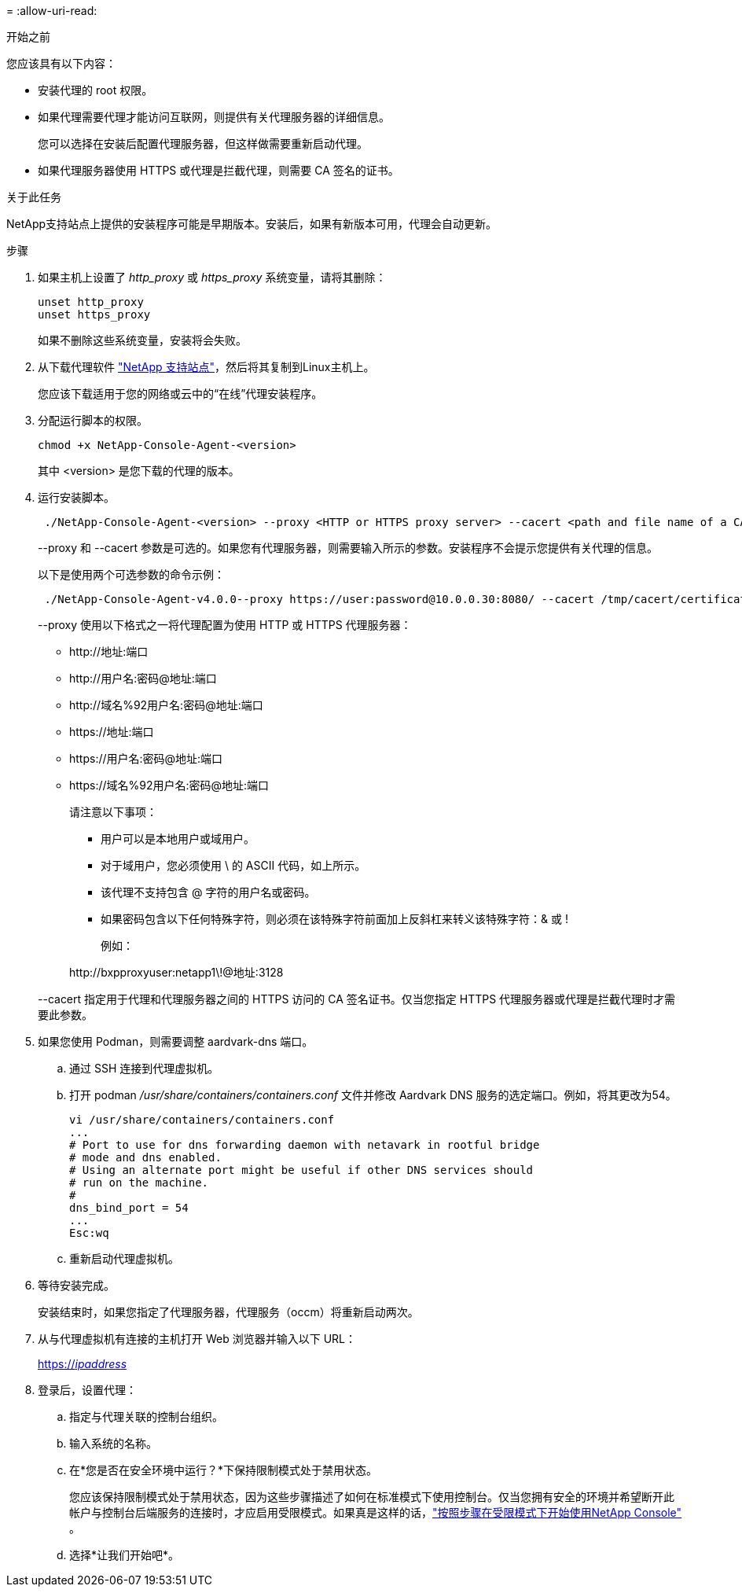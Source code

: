 = 
:allow-uri-read: 


.开始之前
您应该具有以下内容：

* 安装代理的 root 权限。
* 如果代理需要代理才能访问互联网，则提供有关代理服务器的详细信息。
+
您可以选择在安装后配置代理服务器，但这样做需要重新启动代理。

* 如果代理服务器使用 HTTPS 或代理是拦截代理，则需要 CA 签名的证书。


.关于此任务
NetApp支持站点上提供的安装程序可能是早期版本。安装后，如果有新版本可用，代理会自动更新。

.步骤
. 如果主机上设置了 _http_proxy_ 或 _https_proxy_ 系统变量，请将其删除：
+
[source, cli]
----
unset http_proxy
unset https_proxy
----
+
如果不删除这些系统变量，安装将会失败。

. 从下载代理软件 https://mysupport.netapp.com/site/products/all/details/cloud-manager/downloads-tab["NetApp 支持站点"^]，然后将其复制到Linux主机上。
+
您应该下载适用于您的网络或云中的“在线”代理安装程序。

. 分配运行脚本的权限。
+
[source, cli]
----
chmod +x NetApp-Console-Agent-<version>
----
+
其中 <version> 是您下载的代理的版本。

. 运行安装脚本。
+
[source, cli]
----
 ./NetApp-Console-Agent-<version> --proxy <HTTP or HTTPS proxy server> --cacert <path and file name of a CA-signed certificate>
----
+
--proxy 和 --cacert 参数是可选的。如果您有代理服务器，则需要输入所示的参数。安装程序不会提示您提供有关代理的信息。

+
以下是使用两个可选参数的命令示例：

+
[source, cli]
----
 ./NetApp-Console-Agent-v4.0.0--proxy https://user:password@10.0.0.30:8080/ --cacert /tmp/cacert/certificate.cer
----
+
--proxy 使用以下格式之一将代理配置为使用 HTTP 或 HTTPS 代理服务器：

+
** \http://地址:端口
** \http://用户名:密码@地址:端口
** \http://域名%92用户名:密码@地址:端口
** \https://地址:端口
** \https://用户名:密码@地址:端口
** \https://域名%92用户名:密码@地址:端口
+
请注意以下事项：

+
*** 用户可以是本地用户或域用户。
*** 对于域用户，您必须使用 \ 的 ASCII 代码，如上所示。
*** 该代理不支持包含 @ 字符的用户名或密码。
*** 如果密码包含以下任何特殊字符，则必须在该特殊字符前面加上反斜杠来转义该特殊字符：& 或 !
+
例如：

+
\http://bxpproxyuser:netapp1\!@地址:3128





+
--cacert 指定用于代理和代理服务器之间的 HTTPS 访问的 CA 签名证书。仅当您指定 HTTPS 代理服务器或代理是拦截代理时才需要此参数。

. 如果您使用 Podman，则需要调整 aardvark-dns 端口。
+
.. 通过 SSH 连接到代理虚拟机。
.. 打开 podman _/usr/share/containers/containers.conf_ 文件并修改 Aardvark DNS 服务的选定端口。例如，将其更改为54。
+
[source, cli]
----
vi /usr/share/containers/containers.conf
...
# Port to use for dns forwarding daemon with netavark in rootful bridge
# mode and dns enabled.
# Using an alternate port might be useful if other DNS services should
# run on the machine.
#
dns_bind_port = 54
...
Esc:wq
----
.. 重新启动代理虚拟机。




. 等待安装完成。
+
安装结束时，如果您指定了代理服务器，代理服务（occm）将重新启动两次。

. 从与代理虚拟机有连接的主机打开 Web 浏览器并输入以下 URL：
+
https://_ipaddress_[]

. 登录后，设置代理：
+
.. 指定与代理关联的控制台组织。
.. 输入系统的名称。
.. 在*您是否在安全环境中运行？*下保持限制模式处于禁用状态。
+
您应该保持限制模式处于禁用状态，因为这些步骤描述了如何在标准模式下使用控制台。仅当您拥有安全的环境并希望断开此帐户与控制台后端服务的连接时，才应启用受限模式。如果真是这样的话，link:task-quick-start-restricted-mode.html["按照步骤在受限模式下开始使用NetApp Console"] 。

.. 选择*让我们开始吧*。




